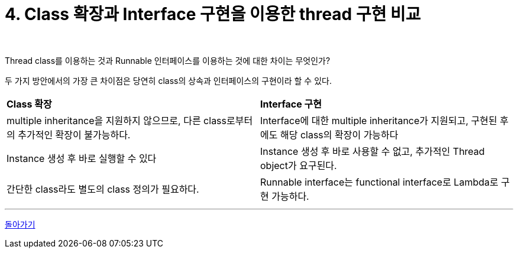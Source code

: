 = 4. Class 확장과 Interface 구현을 이용한 thread 구현 비교

{empty} +

Thread class를 이용하는 것과 Runnable 인터페이스를 이용하는 것에 대한 차이는 무엇인가?

두 가지 방안에서의 가장 큰 차이점은 당연히 class의 상속과 인터페이스의 구현이라 할 수 있다.

[frame=ends, cols="1,1"]
|===
^s|Class 확장
^s|Interface 구현

|multiple inheritance을 지원하지 않으므로, 다른 class로부터의 추가적인 확장이 불가능하다.
|Interface에 대한 multiple inheritance가 지원되고, 구현된 후에도 해당 class의 확장이 가능하다

|Instance 생성 후 바로 실행할 수 있다
|Instance 생성 후 바로 사용할 수 없고, 추가적인 Thread object가 요구된다.

|간단한 class라도 별도의 class 정의가 필요하다.
|Runnable interface는 functional interface로 Lambda로 구현 가능하다.
|===

---

ifndef::env-github[]
link:../index.adoc[돌아가기]
endif::[]

ifdef::env-github[]
link:../README.md[돌아가기]
endif::[]
